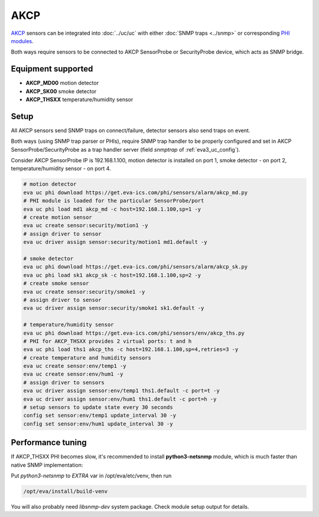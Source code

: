 AKCP
****

`AKCP <https://www.akcp.com/>`_ sensors can be integrated into :doc:`../uc/uc`
with either :doc:`SNMP traps <../snmp>` or corresponding `PHI modules
<https://www.eva-ics.com/phi>`_.

Both ways require sensors to be connected to AKCP SensorProbe or SecurityProbe
device, which acts as SNMP bridge.

Equipment supported
===================

* **AKCP_MD00** motion detector
* **AKCP_SK00** smoke detector
* **AKCP_THSXX** temperature/humidity sensor

Setup
=====

All AKCP sensors send SNMP traps on connect/failure, detector sensors also send
traps on event.

Both ways (using SNMP trap parser or PHIs), require SNMP trap handler to be
properly configured and set in AKCP SensorProbe/SecurityProbe as a trap handler
server (field *snmptrap* of :ref:`eva3_uc_config`).

Consider AKCP SensorProbe IP is 192.168.1.100, motion detector is installed on
port 1, smoke detector - on port 2, temperature/humidity sensor - on port 4.

.. code:: shell

   # motion detector
   eva uc phi download https://get.eva-ics.com/phi/sensors/alarm/akcp_md.py
   # PHI module is loaded for the particular SensorProbe/port
   eva uc phi load md1 akcp_md -c host=192.168.1.100,sp=1 -y
   # create motion sensor
   eva uc create sensor:security/motion1 -y
   # assign driver to sensor
   eva uc driver assign sensor:security/motion1 md1.default -y

   # smoke detector
   eva uc phi download https://get.eva-ics.com/phi/sensors/alarm/akcp_sk.py
   eva uc phi load sk1 akcp_sk -c host=192.168.1.100,sp=2 -y
   # create smoke sensor
   eva uc create sensor:security/smoke1 -y
   # assign driver to sensor
   eva uc driver assign sensor:security/smoke1 sk1.default -y

   # temperature/humidity sensor
   eva uc phi download https://get.eva-ics.com/phi/sensors/env/akcp_ths.py
   # PHI for AKCP_THSXX provides 2 virtual ports: t and h
   eva uc phi load ths1 akcp_ths -c host=192.168.1.100,sp=4,retries=3 -y
   # create temperature and humidity sensors
   eva uc create sensor:env/temp1 -y
   eva uc create sensor:env/hum1 -y
   # assign driver to sensors
   eva uc driver assign sensor:env/temp1 ths1.default -c port=t -y
   eva uc driver assign sensor:env/hum1 ths1.default -c port=h -y
   # setup sensors to update state every 30 seconds
   config set sensor:env/temp1 update_interval 30 -y
   config set sensor:env/hum1 update_interval 30 -y

Performance tuning
==================

If AKCP_THSXX PHI becomes slow, it's recommended to install **python3-netsnmp**
module, which is much faster than native SNMP implementation:

Put *python3-netsnmp* to *EXTRA* var in /opt/eva/etc/venv, then run

.. code:: shell

   /opt/eva/install/build-venv

You will also probably need *libsnmp-dev* system package. Check module setup
output for details.
